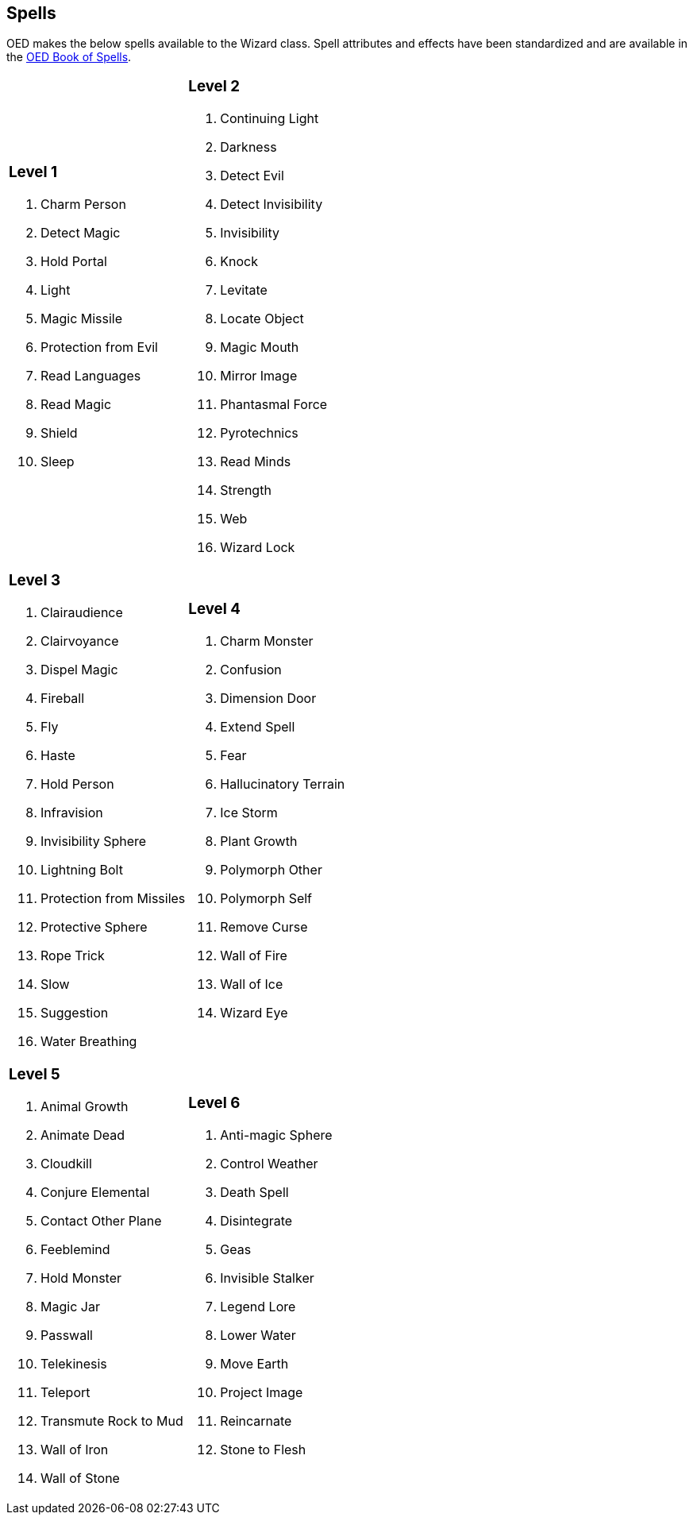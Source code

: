 == Spells

OED makes the below spells available to the Wizard class.
Spell attributes and effects have been standardized and are available in the http://www.lulu.com/content/paperback-book/original-edition-delta-book-of-spells-2nd-edition/15995854[OED Book of Spells].

[cols="1,1",frame=none,grid=none]
|===
a|=== Level 1

. Charm Person
. Detect Magic
. Hold Portal
. Light
. Magic Missile
. Protection from Evil
. Read Languages
. Read Magic
. Shield
. Sleep

a|=== Level 2

. Continuing Light
. Darkness
. Detect Evil
. Detect Invisibility
. Invisibility
. Knock
. Levitate
. Locate Object
. Magic Mouth
. Mirror Image
. Phantasmal Force
. Pyrotechnics
. Read Minds
. Strength
. Web
. Wizard Lock

a|=== Level 3

. Clairaudience
. Clairvoyance
. Dispel Magic
. Fireball
. Fly
. Haste
. Hold Person
. Infravision
. Invisibility Sphere
. Lightning Bolt
. Protection from Missiles
. Protective Sphere
. Rope Trick
. Slow
. Suggestion
. Water Breathing

a|=== Level 4

. Charm Monster
. Confusion
. Dimension Door
. Extend Spell
. Fear
. Hallucinatory Terrain
. Ice Storm
. Plant Growth
. Polymorph Other
. Polymorph Self
. Remove Curse
. Wall of Fire
. Wall of Ice
. Wizard Eye

a|=== Level 5

. Animal Growth
. Animate Dead
. Cloudkill
. Conjure Elemental
. Contact Other Plane
. Feeblemind
. Hold Monster
. Magic Jar
. Passwall
. Telekinesis
. Teleport
. Transmute Rock to Mud
. Wall of Iron
. Wall of Stone

a|=== Level 6

. Anti-magic Sphere
. Control Weather
. Death Spell
. Disintegrate
. Geas
. Invisible Stalker
. Legend Lore
. Lower Water
. Move Earth
. Project Image
. Reincarnate
. Stone to Flesh
|===
